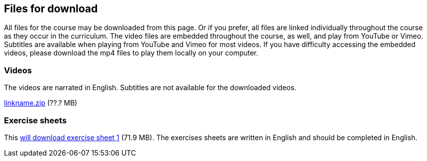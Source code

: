 == Files for download

All files for the course may be downloaded from this page. 
Or if you prefer, all files are linked individually throughout the course as they occur in the curriculum. 
The video files are embedded throughout the course, as well, and play from YouTube or Vimeo. Subtitles are available when playing from YouTube and Vimeo for most videos. 
If you have difficulty accessing the embedded videos, please download the mp4 files to play them locally on your computer.

=== Videos
The videos are narrated in English. Subtitles are not available for the downloaded videos.

link:../videos/linkname.zip[linkname.zip,opts=download] (??.? MB)

=== Exercise sheets
This link:../course-docs/Module-1-Exercise-sheet-EN.docx[will download exercise sheet 1,opts=download] (71.9 MB). 
The exercises sheets are written in English and should be completed in English.
